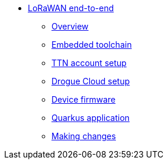 * xref:index.adoc[LoRaWAN end-to-end]
** xref:index.adoc[Overview]
** xref:common:toolchain.adoc[Embedded toolchain]
** xref:account-setup.adoc[TTN account setup]
** xref:drogue-cloud.adoc[Drogue Cloud setup]
** xref:firmware.adoc[Device firmware]
** xref:quarkus-application.adoc[Quarkus application]
** xref:making-changes.adoc[Making changes]
